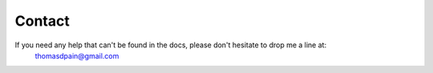Contact
=======

If you need any help that can't be found in the docs, please don't hesitate to drop me a line at:
	thomasdpain@gmail.com
